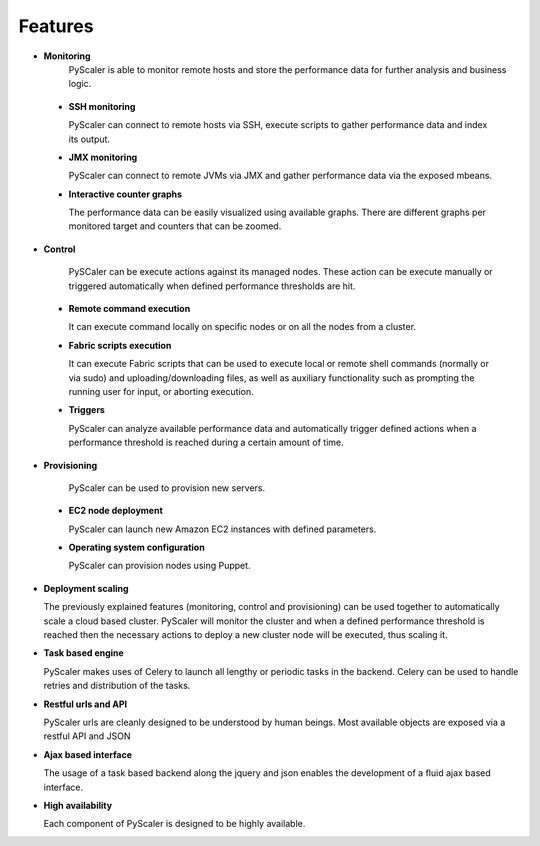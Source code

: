 Features
===============

- **Monitoring** 
   PyScaler is able to monitor remote hosts and store the performance 
   data for further analysis and business logic.

 - **SSH monitoring**

   PyScaler can connect to remote hosts via SSH, execute scripts to gather 
   performance data and index its output.

 - **JMX monitoring**

   PyScaler can connect to remote JVMs via JMX and gather performance data
   via the exposed mbeans.  

 - **Interactive counter graphs**
   
   The performance data can be easily visualized using available graphs.
   There are different graphs per monitored target and counters that can be zoomed.

- **Control**

   PySCaler can be execute actions against its managed nodes. These action
   can be execute manually or triggered automatically when defined 
   performance thresholds are hit.

 - **Remote command execution**
   
   It can execute command locally on specific nodes or on all the nodes 
   from a cluster.

 - **Fabric scripts execution**
   
   It can execute Fabric scripts that can be used to execute local or 
   remote shell commands (normally or via sudo) and uploading/downloading
   files, as well as auxiliary functionality such as prompting the 
   running user for input, or aborting execution. 
   
 - **Triggers**
   
   PyScaler can analyze available performance data and automatically trigger
   defined actions when a performance threshold is reached during a certain
   amount of time.

- **Provisioning**

   PyScaler can be used to provision new servers.

 - **EC2 node deployment**
   
   PyScaler can launch new Amazon EC2 instances with defined parameters.

 - **Operating system configuration**
   
   PyScaler can provision nodes using Puppet.

- **Deployment scaling**
  
  The previously explained features (monitoring, control and provisioning) 
  can be used together to automatically scale a cloud based cluster.
  PyScaler will monitor the cluster and when a defined performance threshold 
  is reached then the necessary actions to deploy a new cluster node will  
  be executed, thus scaling it.

- **Task based engine**

  PyScaler makes uses of Celery to launch all lengthy or periodic tasks in the backend.
  Celery can be used to handle retries and distribution of the tasks.
  
- **Restful urls and API**

  PyScaler urls are cleanly designed to be understood by human beings.
  Most available objects are exposed via a restful API and JSON

- **Ajax based interface**

  The usage of a task based backend along the jquery and json enables the 
  development of a fluid ajax based interface.
  
- **High availability**

  Each component of PyScaler is designed to be highly available.
  

  
